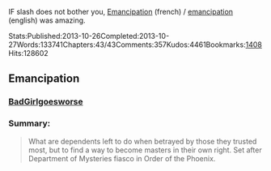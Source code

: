 :PROPERTIES:
:Author: diabolo99
:Score: 1
:DateUnix: 1591174928.0
:DateShort: 2020-Jun-03
:END:

IF slash does not bother you, [[https://www.fanfiction.net/s/11803029/1/Emancipation][Emancipation]] (french) / [[https://archiveofourown.org/works/1019294/chapters/2027039][emancipation]] (english) was amazing.

Stats:Published:2013-10-26Completed:2013-10-27Words:133741Chapters:43/43Comments:357Kudos:4461Bookmarks:[[https://archiveofourown.org/works/1019294/bookmarks][1408]]Hits:128602

** Emancipation
   :PROPERTIES:
   :CUSTOM_ID: emancipation
   :END:
*** [[https://archiveofourown.org/users/BadGirlgoesworse/pseuds/BadGirlgoesworse][BadGirlgoesworse]]
    :PROPERTIES:
    :CUSTOM_ID: badgirlgoesworse
    :END:
*** Summary:
    :PROPERTIES:
    :CUSTOM_ID: summary
    :END:

#+begin_quote
  What are dependents left to do when betrayed by those they trusted most, but to find a way to become masters in their own right. Set after Department of Mysteries fiasco in Order of the Phoenix.
#+end_quote